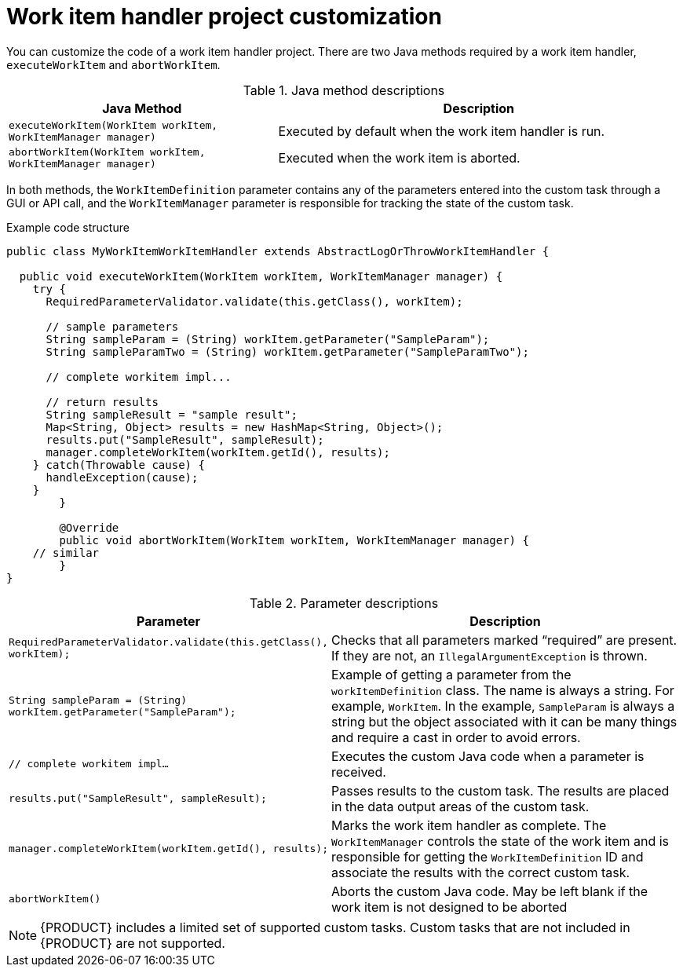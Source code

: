 [id='custom-tasks-work-item-handler-project-customization-con-{context}']
= Work item handler project customization

You can customize the code of a work item handler project. There are two Java methods required by a work item handler, `executeWorkItem` and `abortWorkItem`.

.Java method descriptions
[cols="40%,60%a", frame="all", options="header"]
|===
|Java Method
|Description
|`executeWorkItem(WorkItem workItem, WorkItemManager manager)`
|Executed by default when the work item handler is run.
|`abortWorkItem(WorkItem workItem, WorkItemManager manager)`
|Executed when the work item is aborted.
|===

In both methods, the `WorkItemDefinition` parameter contains any of the parameters entered into the custom task through a GUI or API call, and the `WorkItemManager` parameter is responsible for tracking the state of the custom task.

.Example code structure
[source,java,options="nowrap"]
----
public class MyWorkItemWorkItemHandler extends AbstractLogOrThrowWorkItemHandler {

  public void executeWorkItem(WorkItem workItem, WorkItemManager manager) {
    try {
      RequiredParameterValidator.validate(this.getClass(), workItem);

      // sample parameters
      String sampleParam = (String) workItem.getParameter("SampleParam");
      String sampleParamTwo = (String) workItem.getParameter("SampleParamTwo");

      // complete workitem impl...

      // return results
      String sampleResult = "sample result";
      Map<String, Object> results = new HashMap<String, Object>();
      results.put("SampleResult", sampleResult);
      manager.completeWorkItem(workItem.getId(), results);
    } catch(Throwable cause) {
      handleException(cause);
    }
	}

	@Override
	public void abortWorkItem(WorkItem workItem, WorkItemManager manager) {
    // similar
	}
}
----

.Parameter descriptions
[cols="40%,60%a", frame="all", options="header"]
|===
|Parameter
|Description
|`RequiredParameterValidator.validate(this.getClass(), workItem);`
|Checks that all parameters marked “required” are present. If they are not, an `IllegalArgumentException` is thrown.
|`String sampleParam = (String) workItem.getParameter("SampleParam");`
|Example of getting a parameter from the `workItemDefinition` class. The name is always a string. For example, `WorkItem`. In the example, `SampleParam` is always a string but the object associated with it can be many things and require a cast in order to avoid errors.
|`// complete workitem impl…`
|Executes the custom Java code when a parameter is received.
|`results.put("SampleResult", sampleResult);`
|Passes results to the custom task. The results are placed in the data output areas of the custom task.
|`manager.completeWorkItem(workItem.getId(), results);`
|Marks the work item handler as complete. The `WorkItemManager` controls the state of the work item and is responsible for getting the `WorkItemDefinition` ID and associate the results with the correct custom task.
|`abortWorkItem()`
|Aborts the custom Java code. May be left blank if the work item is not designed to be aborted
|===

NOTE: {PRODUCT} includes a limited set of supported custom tasks. Custom tasks that are not included in {PRODUCT} are not supported.
